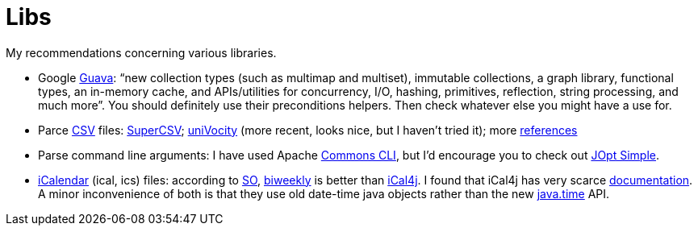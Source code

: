 = Libs

My recommendations concerning various libraries.

* Google https://github.com/google/guava[Guava]: “new collection types (such as multimap and multiset), immutable collections, a graph library, functional types, an in-memory cache, and APIs/utilities for concurrency, I/O, hashing, primitives, reflection, string processing, and much more”. You should definitely use their preconditions helpers. Then check whatever else you might have a use for.
* Parce https://en.wikipedia.org/wiki/Comma-separated_values[CSV] files: http://super-csv.github.io/super-csv/index.html[SuperCSV]; https://github.com/uniVocity/univocity-parsers[uniVocity] (more recent, looks nice, but I haven’t tried it); more https://www.baeldung.com/java-csv[references]
* Parse command line arguments: I have used Apache http://commons.apache.org/proper/commons-cli/[Commons CLI], but I’d encourage you to check out http://jopt-simple.github.io/jopt-simple/[JOpt Simple].
* https://en.wikipedia.org/wiki/ICalendar[iCalendar] (ical, ics) files: according to https://stackoverflow.com/questions/33901/best-icalendar-library-for-java[SO], https://github.com/mangstadt/biweekly[biweekly] is better than https://github.com/ical4j/ical4j[iCal4j]. I found that iCal4j has very scarce http://ical4j.sourceforge.net/introduction.html[documentation]. A minor inconvenience of both is that they use old date-time java objects rather than the new https://docs.oracle.com/javase/tutorial/datetime/[java.time] API.

